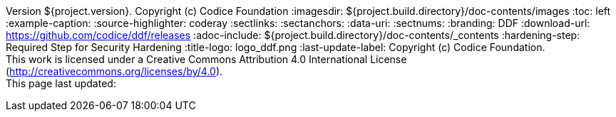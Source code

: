 Version ${project.version}. Copyright (c) Codice Foundation
:imagesdir: ${project.build.directory}/doc-contents/images
:toc: left
:example-caption:
:source-highlighter: coderay
:sectlinks:
:sectanchors:
:data-uri:
:sectnums:
:branding: DDF
:download-url: https://github.com/codice/ddf/releases
:adoc-include: ${project.build.directory}/doc-contents/_contents
:hardening-step: Required Step for Security Hardening
:title-logo: logo_ddf.png
:last-update-label: Copyright (c) Codice Foundation. +
This work is licensed under a Creative Commons Attribution 4.0 International License (http://creativecommons.org/licenses/by/4.0). +
This page last updated:

ifdef::backend-pdf[]
[colophon]
== License
Copyright (c) Codice Foundation. +
This work is licensed under a http://creativecommons.org/licenses/by/4.0[Creative Commons Attribution 4.0 International License].
This page last updated:

<<<
endif::[]
// workaround to remove "table of contents" blocks from table cells
:toc!:


